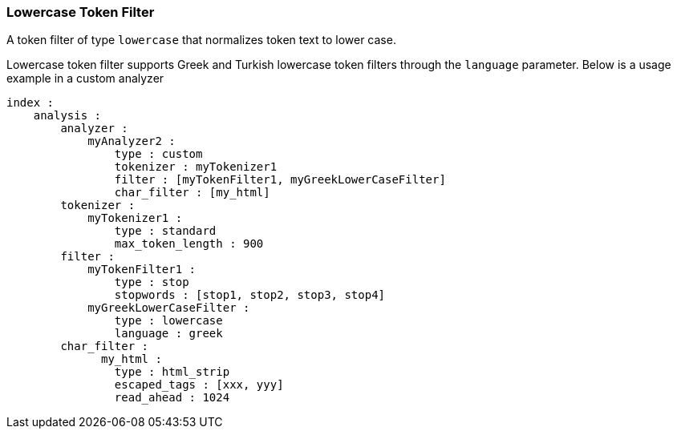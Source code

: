 [[analysis-lowercase-tokenfilter]]
=== Lowercase Token Filter

A token filter of type `lowercase` that normalizes token text to lower
case.

Lowercase token filter supports Greek and Turkish lowercase token
filters through the `language` parameter. Below is a usage example in a
custom analyzer

[source,js]
--------------------------------------------------
index :
    analysis :
        analyzer : 
            myAnalyzer2 :
                type : custom
                tokenizer : myTokenizer1
                filter : [myTokenFilter1, myGreekLowerCaseFilter]
                char_filter : [my_html]
        tokenizer :
            myTokenizer1 :
                type : standard
                max_token_length : 900
        filter :
            myTokenFilter1 :
                type : stop
                stopwords : [stop1, stop2, stop3, stop4]
            myGreekLowerCaseFilter :
                type : lowercase
                language : greek
        char_filter :
              my_html :
                type : html_strip
                escaped_tags : [xxx, yyy]
                read_ahead : 1024
--------------------------------------------------
